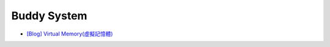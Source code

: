 Buddy System
================


- `[Blog] Virtual Memory(虛擬記憶體) <https://ithelp.ithome.com.tw/articles/10208891>`_




